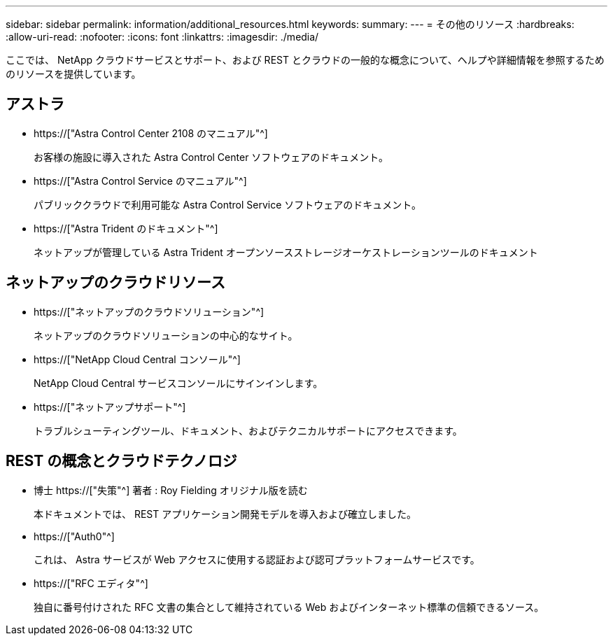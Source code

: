 ---
sidebar: sidebar 
permalink: information/additional_resources.html 
keywords:  
summary:  
---
= その他のリソース
:hardbreaks:
:allow-uri-read: 
:nofooter: 
:icons: font
:linkattrs: 
:imagesdir: ./media/


[role="lead"]
ここでは、 NetApp クラウドサービスとサポート、および REST とクラウドの一般的な概念について、ヘルプや詳細情報を参照するためのリソースを提供しています。



== アストラ

* https://["Astra Control Center 2108 のマニュアル"^]
+
お客様の施設に導入された Astra Control Center ソフトウェアのドキュメント。

* https://["Astra Control Service のマニュアル"^]
+
パブリッククラウドで利用可能な Astra Control Service ソフトウェアのドキュメント。

* https://["Astra Trident のドキュメント"^]
+
ネットアップが管理している Astra Trident オープンソースストレージオーケストレーションツールのドキュメント





== ネットアップのクラウドリソース

* https://["ネットアップのクラウドソリューション"^]
+
ネットアップのクラウドソリューションの中心的なサイト。

* https://["NetApp Cloud Central コンソール"^]
+
NetApp Cloud Central サービスコンソールにサインインします。

* https://["ネットアップサポート"^]
+
トラブルシューティングツール、ドキュメント、およびテクニカルサポートにアクセスできます。





== REST の概念とクラウドテクノロジ

* 博士 https://["失策"^] 著者 : Roy Fielding オリジナル版を読む
+
本ドキュメントでは、 REST アプリケーション開発モデルを導入および確立しました。

* https://["Auth0"^]
+
これは、 Astra サービスが Web アクセスに使用する認証および認可プラットフォームサービスです。

* https://["RFC エディタ"^]
+
独自に番号付けされた RFC 文書の集合として維持されている Web およびインターネット標準の信頼できるソース。


